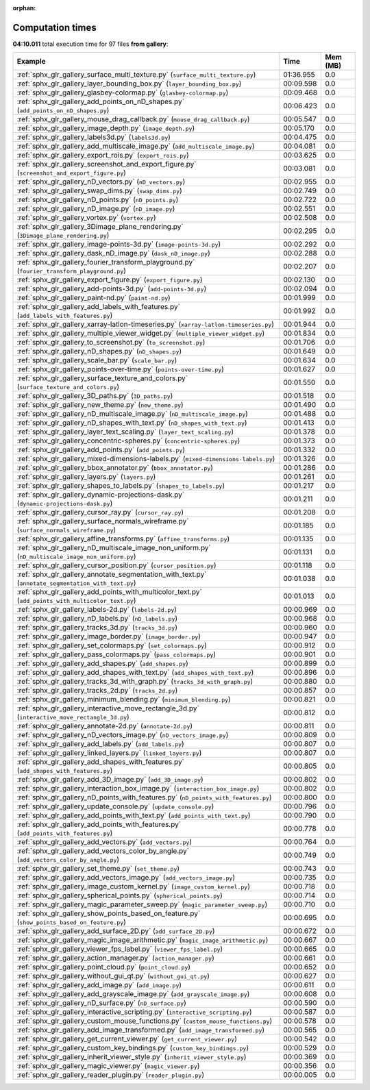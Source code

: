 
:orphan:

.. _sphx_glr_gallery_sg_execution_times:


Computation times
=================
**04:10.011** total execution time for 97 files **from gallery**:

.. container::

  .. raw:: html

    <style scoped>
    <link href="https://cdnjs.cloudflare.com/ajax/libs/twitter-bootstrap/5.3.0/css/bootstrap.min.css" rel="stylesheet" />
    <link href="https://cdn.datatables.net/1.13.6/css/dataTables.bootstrap5.min.css" rel="stylesheet" />
    </style>
    <script src="https://code.jquery.com/jquery-3.7.0.js"></script>
    <script src="https://cdn.datatables.net/1.13.6/js/jquery.dataTables.min.js"></script>
    <script src="https://cdn.datatables.net/1.13.6/js/dataTables.bootstrap5.min.js"></script>
    <script type="text/javascript" class="init">
    $(document).ready( function () {
        $('table.sg-datatable').DataTable({order: [[1, 'desc']]});
    } );
    </script>

  .. list-table::
   :header-rows: 1
   :class: table table-striped sg-datatable

   * - Example
     - Time
     - Mem (MB)
   * - :ref:`sphx_glr_gallery_surface_multi_texture.py` (``surface_multi_texture.py``)
     - 01:36.955
     - 0.0
   * - :ref:`sphx_glr_gallery_layer_bounding_box.py` (``layer_bounding_box.py``)
     - 00:09.598
     - 0.0
   * - :ref:`sphx_glr_gallery_glasbey-colormap.py` (``glasbey-colormap.py``)
     - 00:09.468
     - 0.0
   * - :ref:`sphx_glr_gallery_add_points_on_nD_shapes.py` (``add_points_on_nD_shapes.py``)
     - 00:06.423
     - 0.0
   * - :ref:`sphx_glr_gallery_mouse_drag_callback.py` (``mouse_drag_callback.py``)
     - 00:05.547
     - 0.0
   * - :ref:`sphx_glr_gallery_image_depth.py` (``image_depth.py``)
     - 00:05.170
     - 0.0
   * - :ref:`sphx_glr_gallery_labels3d.py` (``labels3d.py``)
     - 00:04.475
     - 0.0
   * - :ref:`sphx_glr_gallery_add_multiscale_image.py` (``add_multiscale_image.py``)
     - 00:04.081
     - 0.0
   * - :ref:`sphx_glr_gallery_export_rois.py` (``export_rois.py``)
     - 00:03.625
     - 0.0
   * - :ref:`sphx_glr_gallery_screenshot_and_export_figure.py` (``screenshot_and_export_figure.py``)
     - 00:03.081
     - 0.0
   * - :ref:`sphx_glr_gallery_nD_vectors.py` (``nD_vectors.py``)
     - 00:02.955
     - 0.0
   * - :ref:`sphx_glr_gallery_swap_dims.py` (``swap_dims.py``)
     - 00:02.749
     - 0.0
   * - :ref:`sphx_glr_gallery_nD_points.py` (``nD_points.py``)
     - 00:02.722
     - 0.0
   * - :ref:`sphx_glr_gallery_nD_image.py` (``nD_image.py``)
     - 00:02.551
     - 0.0
   * - :ref:`sphx_glr_gallery_vortex.py` (``vortex.py``)
     - 00:02.508
     - 0.0
   * - :ref:`sphx_glr_gallery_3Dimage_plane_rendering.py` (``3Dimage_plane_rendering.py``)
     - 00:02.295
     - 0.0
   * - :ref:`sphx_glr_gallery_image-points-3d.py` (``image-points-3d.py``)
     - 00:02.292
     - 0.0
   * - :ref:`sphx_glr_gallery_dask_nD_image.py` (``dask_nD_image.py``)
     - 00:02.288
     - 0.0
   * - :ref:`sphx_glr_gallery_fourier_transform_playground.py` (``fourier_transform_playground.py``)
     - 00:02.207
     - 0.0
   * - :ref:`sphx_glr_gallery_export_figure.py` (``export_figure.py``)
     - 00:02.130
     - 0.0
   * - :ref:`sphx_glr_gallery_add-points-3d.py` (``add-points-3d.py``)
     - 00:02.094
     - 0.0
   * - :ref:`sphx_glr_gallery_paint-nd.py` (``paint-nd.py``)
     - 00:01.999
     - 0.0
   * - :ref:`sphx_glr_gallery_add_labels_with_features.py` (``add_labels_with_features.py``)
     - 00:01.992
     - 0.0
   * - :ref:`sphx_glr_gallery_xarray-latlon-timeseries.py` (``xarray-latlon-timeseries.py``)
     - 00:01.944
     - 0.0
   * - :ref:`sphx_glr_gallery_multiple_viewer_widget.py` (``multiple_viewer_widget.py``)
     - 00:01.834
     - 0.0
   * - :ref:`sphx_glr_gallery_to_screenshot.py` (``to_screenshot.py``)
     - 00:01.706
     - 0.0
   * - :ref:`sphx_glr_gallery_nD_shapes.py` (``nD_shapes.py``)
     - 00:01.649
     - 0.0
   * - :ref:`sphx_glr_gallery_scale_bar.py` (``scale_bar.py``)
     - 00:01.634
     - 0.0
   * - :ref:`sphx_glr_gallery_points-over-time.py` (``points-over-time.py``)
     - 00:01.627
     - 0.0
   * - :ref:`sphx_glr_gallery_surface_texture_and_colors.py` (``surface_texture_and_colors.py``)
     - 00:01.550
     - 0.0
   * - :ref:`sphx_glr_gallery_3D_paths.py` (``3D_paths.py``)
     - 00:01.518
     - 0.0
   * - :ref:`sphx_glr_gallery_new_theme.py` (``new_theme.py``)
     - 00:01.490
     - 0.0
   * - :ref:`sphx_glr_gallery_nD_multiscale_image.py` (``nD_multiscale_image.py``)
     - 00:01.488
     - 0.0
   * - :ref:`sphx_glr_gallery_nD_shapes_with_text.py` (``nD_shapes_with_text.py``)
     - 00:01.413
     - 0.0
   * - :ref:`sphx_glr_gallery_layer_text_scaling.py` (``layer_text_scaling.py``)
     - 00:01.378
     - 0.0
   * - :ref:`sphx_glr_gallery_concentric-spheres.py` (``concentric-spheres.py``)
     - 00:01.373
     - 0.0
   * - :ref:`sphx_glr_gallery_add_points.py` (``add_points.py``)
     - 00:01.332
     - 0.0
   * - :ref:`sphx_glr_gallery_mixed-dimensions-labels.py` (``mixed-dimensions-labels.py``)
     - 00:01.326
     - 0.0
   * - :ref:`sphx_glr_gallery_bbox_annotator.py` (``bbox_annotator.py``)
     - 00:01.286
     - 0.0
   * - :ref:`sphx_glr_gallery_layers.py` (``layers.py``)
     - 00:01.261
     - 0.0
   * - :ref:`sphx_glr_gallery_shapes_to_labels.py` (``shapes_to_labels.py``)
     - 00:01.217
     - 0.0
   * - :ref:`sphx_glr_gallery_dynamic-projections-dask.py` (``dynamic-projections-dask.py``)
     - 00:01.211
     - 0.0
   * - :ref:`sphx_glr_gallery_cursor_ray.py` (``cursor_ray.py``)
     - 00:01.208
     - 0.0
   * - :ref:`sphx_glr_gallery_surface_normals_wireframe.py` (``surface_normals_wireframe.py``)
     - 00:01.185
     - 0.0
   * - :ref:`sphx_glr_gallery_affine_transforms.py` (``affine_transforms.py``)
     - 00:01.135
     - 0.0
   * - :ref:`sphx_glr_gallery_nD_multiscale_image_non_uniform.py` (``nD_multiscale_image_non_uniform.py``)
     - 00:01.131
     - 0.0
   * - :ref:`sphx_glr_gallery_cursor_position.py` (``cursor_position.py``)
     - 00:01.118
     - 0.0
   * - :ref:`sphx_glr_gallery_annotate_segmentation_with_text.py` (``annotate_segmentation_with_text.py``)
     - 00:01.038
     - 0.0
   * - :ref:`sphx_glr_gallery_add_points_with_multicolor_text.py` (``add_points_with_multicolor_text.py``)
     - 00:01.013
     - 0.0
   * - :ref:`sphx_glr_gallery_labels-2d.py` (``labels-2d.py``)
     - 00:00.969
     - 0.0
   * - :ref:`sphx_glr_gallery_nD_labels.py` (``nD_labels.py``)
     - 00:00.968
     - 0.0
   * - :ref:`sphx_glr_gallery_tracks_3d.py` (``tracks_3d.py``)
     - 00:00.960
     - 0.0
   * - :ref:`sphx_glr_gallery_image_border.py` (``image_border.py``)
     - 00:00.947
     - 0.0
   * - :ref:`sphx_glr_gallery_set_colormaps.py` (``set_colormaps.py``)
     - 00:00.912
     - 0.0
   * - :ref:`sphx_glr_gallery_pass_colormaps.py` (``pass_colormaps.py``)
     - 00:00.901
     - 0.0
   * - :ref:`sphx_glr_gallery_add_shapes.py` (``add_shapes.py``)
     - 00:00.899
     - 0.0
   * - :ref:`sphx_glr_gallery_add_shapes_with_text.py` (``add_shapes_with_text.py``)
     - 00:00.896
     - 0.0
   * - :ref:`sphx_glr_gallery_tracks_3d_with_graph.py` (``tracks_3d_with_graph.py``)
     - 00:00.880
     - 0.0
   * - :ref:`sphx_glr_gallery_tracks_2d.py` (``tracks_2d.py``)
     - 00:00.857
     - 0.0
   * - :ref:`sphx_glr_gallery_minimum_blending.py` (``minimum_blending.py``)
     - 00:00.821
     - 0.0
   * - :ref:`sphx_glr_gallery_interactive_move_rectangle_3d.py` (``interactive_move_rectangle_3d.py``)
     - 00:00.812
     - 0.0
   * - :ref:`sphx_glr_gallery_annotate-2d.py` (``annotate-2d.py``)
     - 00:00.811
     - 0.0
   * - :ref:`sphx_glr_gallery_nD_vectors_image.py` (``nD_vectors_image.py``)
     - 00:00.809
     - 0.0
   * - :ref:`sphx_glr_gallery_add_labels.py` (``add_labels.py``)
     - 00:00.807
     - 0.0
   * - :ref:`sphx_glr_gallery_linked_layers.py` (``linked_layers.py``)
     - 00:00.807
     - 0.0
   * - :ref:`sphx_glr_gallery_add_shapes_with_features.py` (``add_shapes_with_features.py``)
     - 00:00.805
     - 0.0
   * - :ref:`sphx_glr_gallery_add_3D_image.py` (``add_3D_image.py``)
     - 00:00.802
     - 0.0
   * - :ref:`sphx_glr_gallery_interaction_box_image.py` (``interaction_box_image.py``)
     - 00:00.802
     - 0.0
   * - :ref:`sphx_glr_gallery_nD_points_with_features.py` (``nD_points_with_features.py``)
     - 00:00.800
     - 0.0
   * - :ref:`sphx_glr_gallery_update_console.py` (``update_console.py``)
     - 00:00.796
     - 0.0
   * - :ref:`sphx_glr_gallery_add_points_with_text.py` (``add_points_with_text.py``)
     - 00:00.790
     - 0.0
   * - :ref:`sphx_glr_gallery_add_points_with_features.py` (``add_points_with_features.py``)
     - 00:00.778
     - 0.0
   * - :ref:`sphx_glr_gallery_add_vectors.py` (``add_vectors.py``)
     - 00:00.764
     - 0.0
   * - :ref:`sphx_glr_gallery_add_vectors_color_by_angle.py` (``add_vectors_color_by_angle.py``)
     - 00:00.749
     - 0.0
   * - :ref:`sphx_glr_gallery_set_theme.py` (``set_theme.py``)
     - 00:00.743
     - 0.0
   * - :ref:`sphx_glr_gallery_add_vectors_image.py` (``add_vectors_image.py``)
     - 00:00.735
     - 0.0
   * - :ref:`sphx_glr_gallery_image_custom_kernel.py` (``image_custom_kernel.py``)
     - 00:00.718
     - 0.0
   * - :ref:`sphx_glr_gallery_spherical_points.py` (``spherical_points.py``)
     - 00:00.714
     - 0.0
   * - :ref:`sphx_glr_gallery_magic_parameter_sweep.py` (``magic_parameter_sweep.py``)
     - 00:00.710
     - 0.0
   * - :ref:`sphx_glr_gallery_show_points_based_on_feature.py` (``show_points_based_on_feature.py``)
     - 00:00.695
     - 0.0
   * - :ref:`sphx_glr_gallery_add_surface_2D.py` (``add_surface_2D.py``)
     - 00:00.672
     - 0.0
   * - :ref:`sphx_glr_gallery_magic_image_arithmetic.py` (``magic_image_arithmetic.py``)
     - 00:00.667
     - 0.0
   * - :ref:`sphx_glr_gallery_viewer_fps_label.py` (``viewer_fps_label.py``)
     - 00:00.665
     - 0.0
   * - :ref:`sphx_glr_gallery_action_manager.py` (``action_manager.py``)
     - 00:00.661
     - 0.0
   * - :ref:`sphx_glr_gallery_point_cloud.py` (``point_cloud.py``)
     - 00:00.652
     - 0.0
   * - :ref:`sphx_glr_gallery_without_gui_qt.py` (``without_gui_qt.py``)
     - 00:00.627
     - 0.0
   * - :ref:`sphx_glr_gallery_add_image.py` (``add_image.py``)
     - 00:00.611
     - 0.0
   * - :ref:`sphx_glr_gallery_add_grayscale_image.py` (``add_grayscale_image.py``)
     - 00:00.608
     - 0.0
   * - :ref:`sphx_glr_gallery_nD_surface.py` (``nD_surface.py``)
     - 00:00.590
     - 0.0
   * - :ref:`sphx_glr_gallery_interactive_scripting.py` (``interactive_scripting.py``)
     - 00:00.587
     - 0.0
   * - :ref:`sphx_glr_gallery_custom_mouse_functions.py` (``custom_mouse_functions.py``)
     - 00:00.578
     - 0.0
   * - :ref:`sphx_glr_gallery_add_image_transformed.py` (``add_image_transformed.py``)
     - 00:00.565
     - 0.0
   * - :ref:`sphx_glr_gallery_get_current_viewer.py` (``get_current_viewer.py``)
     - 00:00.542
     - 0.0
   * - :ref:`sphx_glr_gallery_custom_key_bindings.py` (``custom_key_bindings.py``)
     - 00:00.529
     - 0.0
   * - :ref:`sphx_glr_gallery_inherit_viewer_style.py` (``inherit_viewer_style.py``)
     - 00:00.369
     - 0.0
   * - :ref:`sphx_glr_gallery_magic_viewer.py` (``magic_viewer.py``)
     - 00:00.356
     - 0.0
   * - :ref:`sphx_glr_gallery_reader_plugin.py` (``reader_plugin.py``)
     - 00:00.005
     - 0.0
